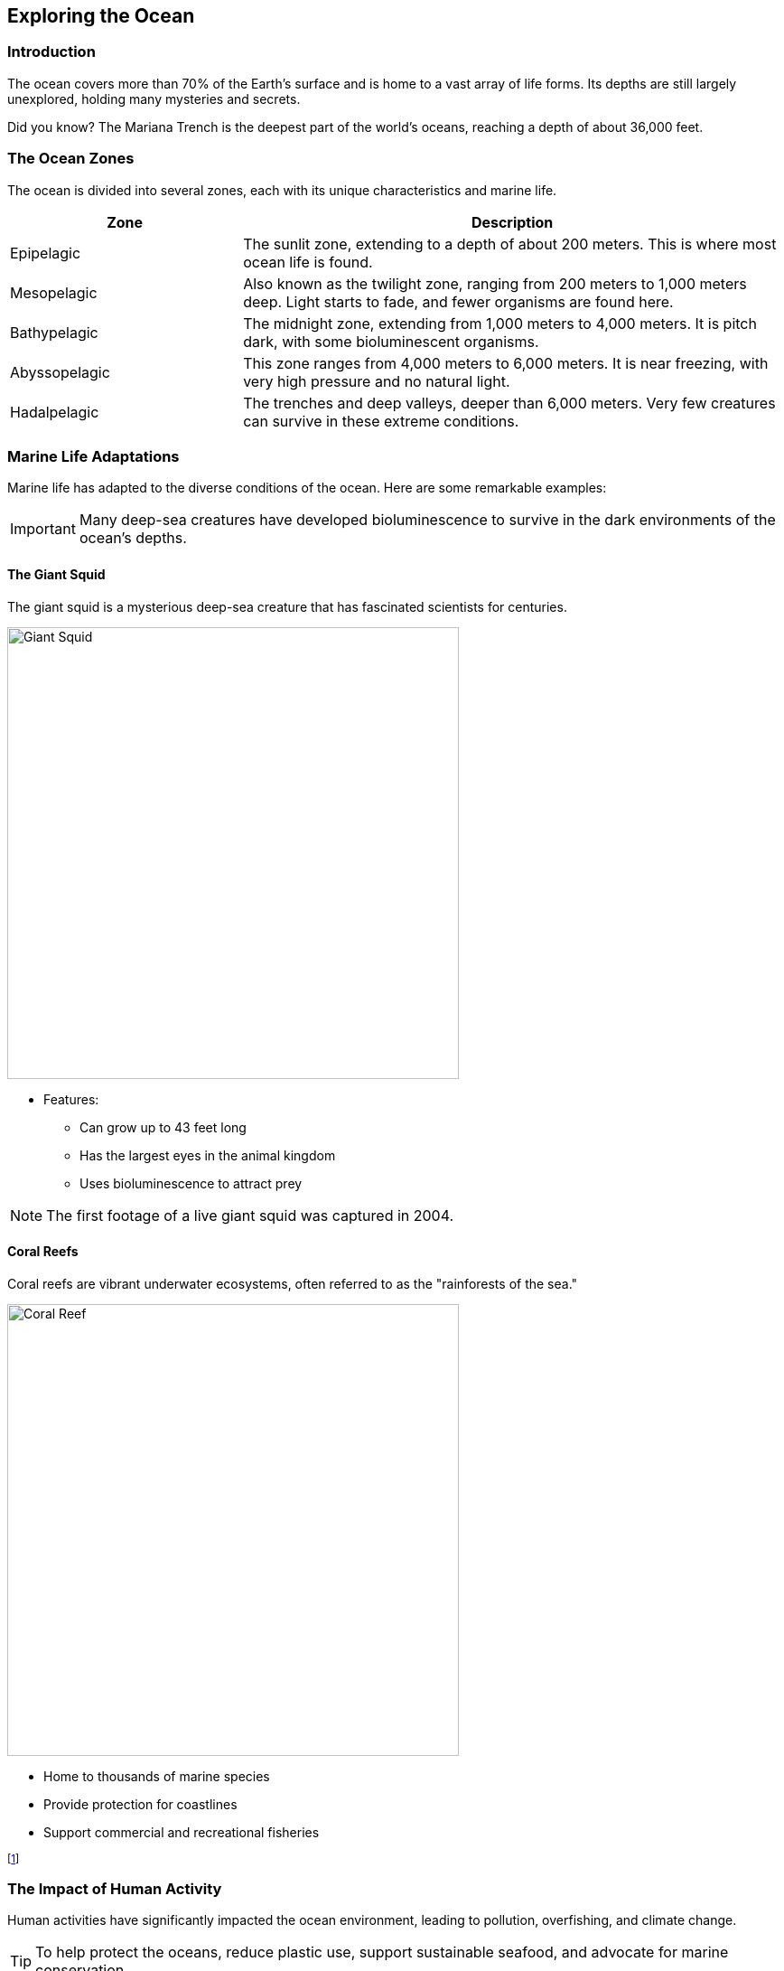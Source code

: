 == Exploring the Ocean

=== Introduction

The ocean covers more than 70% of the Earth's surface and is home to a vast array of life forms. Its depths are still largely unexplored, holding many mysteries and secrets.

[sidebar]
**** 
Did you know?
The ((Mariana Trench)) is the deepest part of the world's oceans, reaching a depth of about 36,000 feet.
****

=== The Ocean Zones

The ocean is divided into several zones, each with its unique characteristics and marine life.

[cols="3,7"]
|===
| Zone | Description

| Epipelagic
| The sunlit zone, extending to a depth of about 200 meters. This is where most ocean life is found.

| Mesopelagic
| Also known as the twilight zone, ranging from 200 meters to 1,000 meters deep. Light starts to fade, and fewer organisms are found here.

| Bathypelagic
| The midnight zone, extending from 1,000 meters to 4,000 meters. It is pitch dark, with some bioluminescent organisms.

| Abyssopelagic
| This zone ranges from 4,000 meters to 6,000 meters. It is near freezing, with very high pressure and no natural light.

| Hadalpelagic
| The trenches and deep valleys, deeper than 6,000 meters. Very few creatures can survive in these extreme conditions.
|===

=== Marine Life Adaptations

Marine life has adapted to the diverse conditions of the ocean. Here are some remarkable examples:

[IMPORTANT]
====
Many deep-sea creatures have developed bioluminescence to survive in the dark environments of the ocean's depths.
====

==== The Giant Squid

The giant ((squid)) is a mysterious deep-sea creature that has fascinated scientists for centuries.

image::giant_squid.jpg[Giant Squid, width=500, align=center]

* Features:
** Can grow up to 43 feet long
** Has the largest eyes in the animal kingdom
** Uses bioluminescence to attract prey

[NOTE]
====
The first footage of a live giant squid was captured in 2004.
====

==== Coral Reefs

Coral reefs are vibrant underwater ecosystems, often referred to as the "rainforests of the sea."

image::coral_reef.jpg[Coral Reef, width=500, align=center]

* Home to thousands of marine species
* Provide protection for coastlines
* Support commercial and recreational fisheries

footnote:[((Coral)) reefs cover less than 1% of the ocean floor but support 25% of all marine life.]

=== The Impact of Human Activity

Human activities have significantly impacted the ocean environment, leading to pollution, overfishing, and climate change.

[TIP]
====
To help protect the oceans, reduce plastic use, support sustainable seafood, and advocate for marine conservation.
====

==== Plastic Pollution

Plastic pollution is a major threat to marine life, with millions of tons of plastic entering the ocean every year.

image::plastic_pollution.jpg[Plastic Pollution, width=500, align=center]

* Effects on Wildlife:
** Ingestion by marine animals
** Entanglement and injury
** Habitat disruption

==== Overfishing

((Overfishing)) has led to the depletion of many fish species, disrupting marine ecosystems and food chains.

. Solutions to Overfishing
* Implementing catch limits
* Establishing marine protected areas
* Promoting sustainable fishing practices

=== Conclusion

The ocean is a vital part of our planet, teeming with life and mystery. It is our responsibility to protect and preserve this precious resource for future generations.

=== Further Reading

For more information on ocean conservation and marine life, check out the following resources:

* https://www.oceanconservancy.org[Ocean Conservancy]
* https://www.marineconservation.org[Marine Conservation Institute]
* https://www.noaa.gov/ocean[NOAA Ocean Exploration]

=== References

1. Cousteau, J. (1973). _The Ocean World_. New York: Doubleday.
2. Earle, S. (2009). _The World Is Blue: How Our Fate and the Ocean's Are One_. Washington, D.C.: National Geographic Society.

=== Appendix

==== Image Credits

* Giant Squid: Photo by Jonathan Diemel on Unsplash
* Coral Reef: Photo by LI FEI on Unsplash
* Plastic Pollution: Photo by Naja Bertolt Jensen on Unsplash

